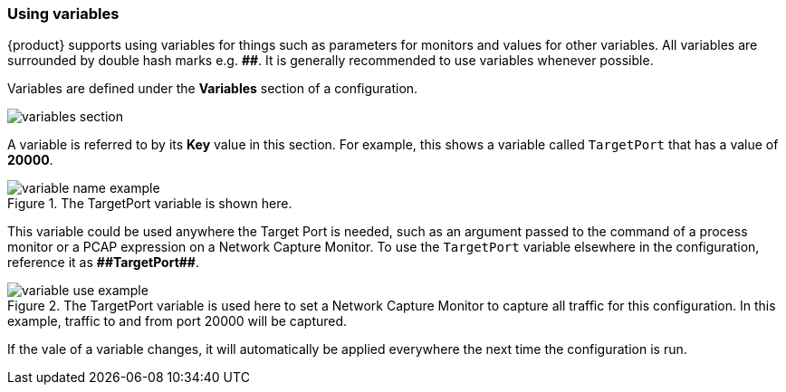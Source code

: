 
:h: #
:2h: ##
=== Using variables

{product} supports using variables for things such as parameters for monitors and values for other variables.
All variables are surrounded by double hash marks e.g. *{2h}*.
It is generally recommended to use variables whenever possible.

Variables are defined under the *Variables* section of a configuration.

image::{images}/variables-section.png[]

A variable is referred to by its *Key* value in this section.
For example, this shows a variable called `TargetPort` that has a value of *20000*.

.The TargetPort variable is shown here.
image::{images}/variable-name-example.png[]

This variable could be used anywhere the Target Port is needed, such as an argument passed to the command of a process monitor or a PCAP expression on a Network Capture Monitor.
To use the `TargetPort` variable elsewhere in the configuration, reference it as *{2h}TargetPort{2h}*.

.The TargetPort variable is used here to set a Network Capture Monitor to capture all traffic for this configuration.  In this example, traffic to and from port 20000 will be captured.
image::{images}/variable-use-example.png[]

If the vale of a variable changes, it will automatically be applied everywhere the next time the configuration is run.

// end
